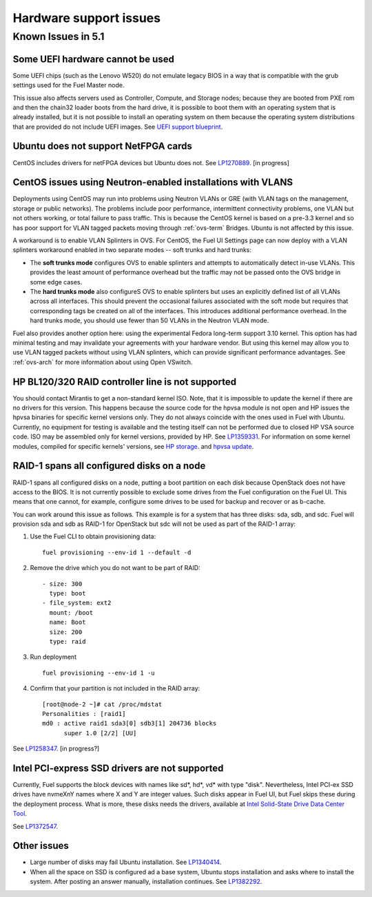 
.. _hardware-rn:

Hardware support issues
=======================

Known Issues in 5.1
-------------------

Some UEFI hardware cannot be used
+++++++++++++++++++++++++++++++++

Some UEFI chips (such as the Lenovo W520)
do not emulate legacy BIOS
in a way that is compatible with the grub settings
used for the Fuel Master node.

This issue also affects servers used
as Controller, Compute, and Storage nodes;
because they are booted from PXE rom
and then the chain32 loader boots from the hard drive,
it is possible to boot them with an operating system
that is already installed,
but it is not possible to install an operating system on them
because the operating system distributions that are provided
do not include UEFI images.
See `UEFI support blueprint
<https://blueprints.launchpad.net/fuel/+spec/uefi-support>`_.

Ubuntu does not support NetFPGA cards
+++++++++++++++++++++++++++++++++++++

CentOS includes drivers for netFPGA devices
but Ubuntu does not.
See `LP1270889 <https://bugs.launchpad.net/fuel/+bug/1270889>`_.
[in progress]

CentOS issues using Neutron-enabled installations with VLANS
++++++++++++++++++++++++++++++++++++++++++++++++++++++++++++

Deployments using CentOS may run into problems
using Neutron VLANs or GRE
(with VLAN tags on the management, storage or public networks).
The problems include poor performance, intermittent connectivity problems,
one VLAN but not others working, or total failure to pass traffic.
This is because the CentOS kernel is based on a pre-3.3 kernel
and so has poor support for VLAN tagged packets
moving through :ref:`ovs-term`  Bridges.
Ubuntu is not affected by this issue.

A workaround is to enable VLAN Splinters in OVS.
For CentOS, the Fuel UI Settings page can now deploy
with a VLAN splinters workaround enabled in two separate modes --
soft trunks and hard trunks:

*  The **soft trunks mode** configures OVS to enable splinters
   and attempts to automatically detect in-use VLANs.
   This provides the least amount of performance overhead
   but the traffic may not be passed onto the OVS bridge in some edge cases.

*  The **hard trunks mode** also configureS OVS to enable splinters
   but uses an explicitly defined list of all VLANs across all interfaces.
   This should prevent the occasional failures associated with the soft mode
   but requires that corresponding tags be created on all of the interfaces.
   This introduces additional performance overhead.
   In the hard trunks mode,
   you should use fewer than 50 VLANs in the Neutron VLAN mode.

Fuel also provides another option here:
using the experimental Fedora long-term support 3.10 kernel.
This option has had minimal testing
and may invalidate your agreements with your hardware vendor.
But using this kernel may allow you to use VLAN tagged packets
without using VLAN splinters,
which can provide significant performance advantages.
See :ref:`ovs-arch`
for more information about using Open VSwitch.

HP BL120/320 RAID controller line is not supported
++++++++++++++++++++++++++++++++++++++++++++++++++

You should contact Mirantis to get a non-standard kernel ISO.
Note, that it is impossible to update the kernel if there are no drivers for this
version. This happens because the source code for the hpvsa module is not open and
HP issues the hpvsa binaries for specific kernel versions only.
They do not always coincide with the ones used in Fuel with Ubuntu.
Currently, no equipment for testing is available and the testing itself can not
be performed due to closed HP VSA source code. ISO may be assembled only for kernel
versions, provided by HP. See `LP1359331 <https://bugs.launchpad.net/bugs/1359331>`_.
For information on some kernel modules, compiled for specific kernels' versions,
see `HP storage <https://launchpad.net/~hp-iss-team/+archive/ubuntu/hp-storage>`_. and
`hpvsa update <https://launchpad.net/~hp-iss-team/+archive/ubuntu/hpvsa-update>`_.

RAID-1 spans all configured disks on a node
+++++++++++++++++++++++++++++++++++++++++++

RAID-1 spans all configured disks on a node,
putting a boot partition on each disk
because OpenStack does not have access to the BIOS.
It is not currently possible to exclude some drives
from the Fuel configuration on the Fuel UI.
This means that one cannot, for example,
configure some drives to be used for backup and recover
or as b-cache.

You can work around this issue as follows.
This example is for a system that has three disks: sda, sdb, and sdc.
Fuel will provision sda and sdb as RAID-1 for OpenStack
but sdc will not be used  as part of the RAID-1 array:

#. Use the Fuel CLI to obtain provisioning data:
   ::

     fuel provisioning --env-id 1 --default -d

#. Remove the drive which you do not want to be part of RAID:
   ::

     - size: 300
       type: boot
     - file_system: ext2
       mount: /boot
       name: Boot
       size: 200
       type: raid


#. Run deployment
   ::

     fuel provisioning --env-id 1 -u
#. Confirm that your partition is not included in the RAID array:
   ::

     [root@node-2 ~]# cat /proc/mdstat
     Personalities : [raid1]
     md0 : active raid1 sda3[0] sdb3[1] 204736 blocks
           super 1.0 [2/2] [UU]


See `LP1258347 <https://bugs.launchpad.net/fuel/+bug/1258347>`_.
[in progress?]

Intel PCI-express SSD drivers are not supported
+++++++++++++++++++++++++++++++++++++++++++++++

Currently, Fuel supports the block devices with names like sd*, hd*, vd* with type "disk". Nevertheless, Intel PCI-ex SSD drives have nvmeXnY names where X and Y are integer values.
Such disks appear in Fuel UI, but Fuel skips these during the deployment process. What is more, these disks needs the drivers, available at `Intel Solid-State Drive Data Center Tool
<https://downloadcenter.intel.com/Detail_Desc.aspx?agr=Y&ProdId=3810&DwnldID=23931&ProductFamily=Solid-State+Drives+and+Caching&ProductLine=Intel%C2%AE+High+Performance+Solid-State+Drives&ProductProduct=Intel%C2%AE+SSD+DC+P3600+Series&lang=eng>`_.

See `LP1372547 <https://bugs.launchpad.net/fuel/+bug/1372547>`_.

Other issues
++++++++++++

* Large number of disks may fail Ubuntu installation.
  See `LP1340414 <https://bugs.launchpad.net/bugs/1340414>`_.

* When all the space on SSD is configured ad a base system,
  Ubuntu stops installation and asks where to install the system.
  After posting an answer manually, installation continues.
  See `LP1382292 <https://bugs.launchpad.net/bugs/1382292>`_.

